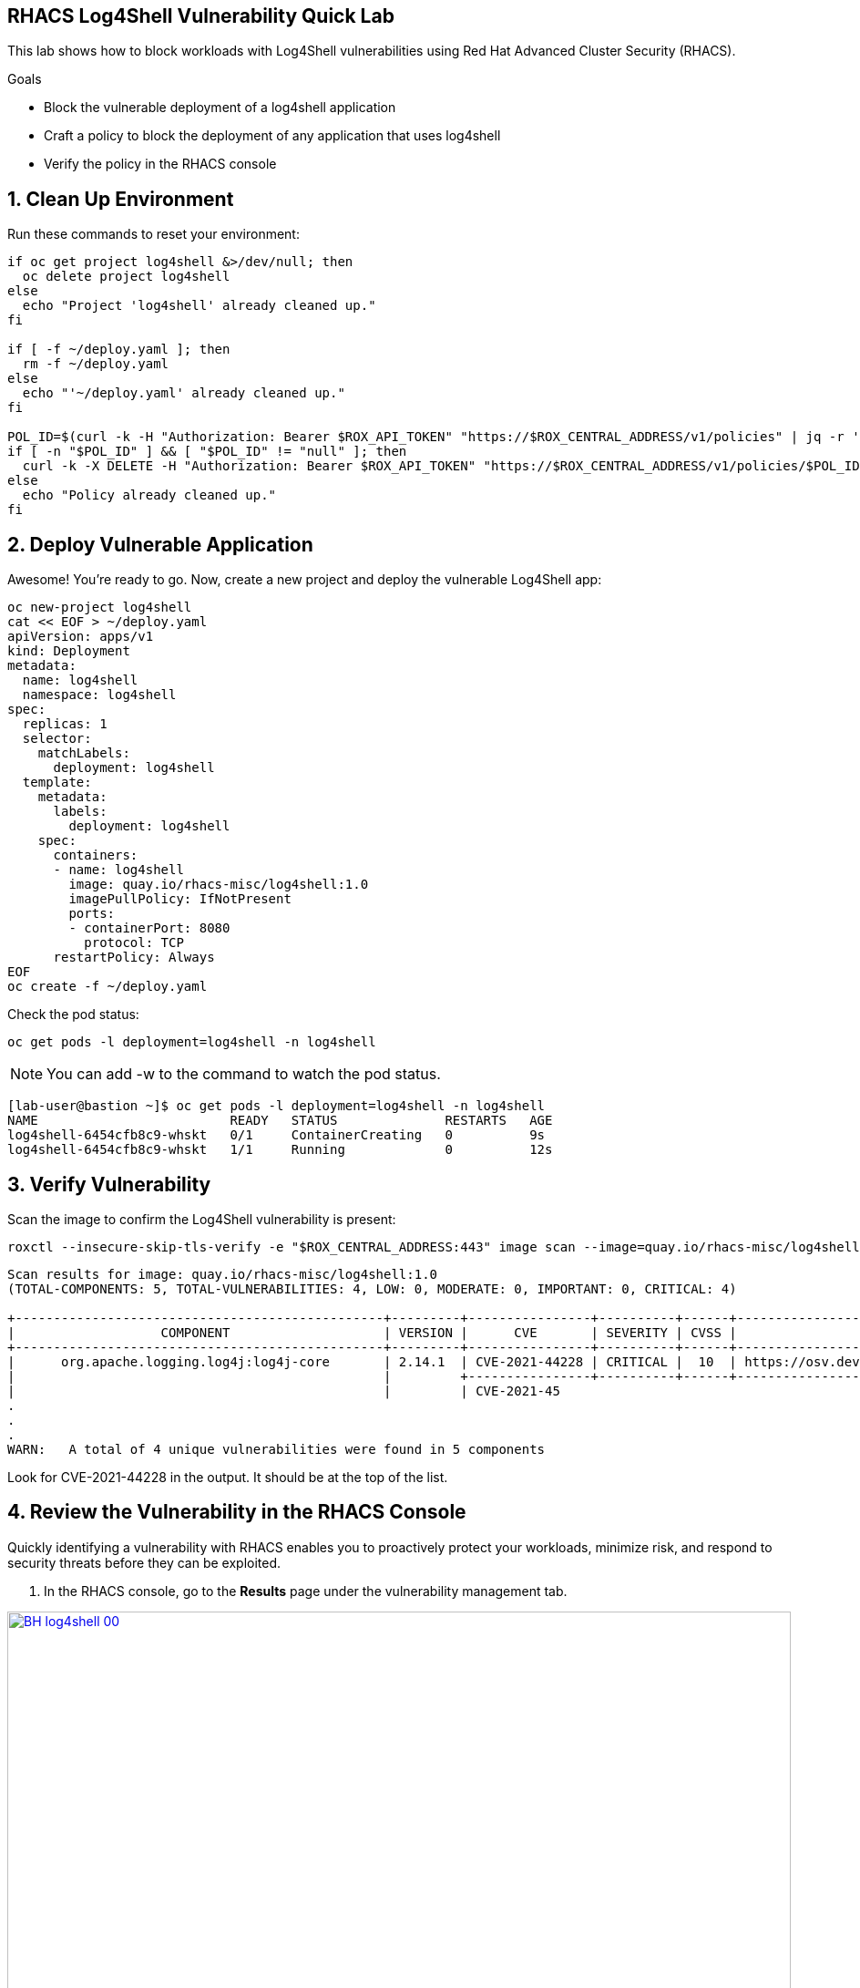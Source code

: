== RHACS Log4Shell Vulnerability Quick Lab

This lab shows how to block workloads with Log4Shell vulnerabilities using Red Hat Advanced Cluster Security (RHACS).

.Goals
* Block the vulnerable deployment of a log4shell application
* Craft a policy to block the deployment of any application that uses log4shell
* Verify the policy in the RHACS console

== 1. Clean Up Environment

Run these commands to reset your environment:

[source,sh,role=execute]
----
if oc get project log4shell &>/dev/null; then
  oc delete project log4shell
else
  echo "Project 'log4shell' already cleaned up."
fi

if [ -f ~/deploy.yaml ]; then
  rm -f ~/deploy.yaml
else
  echo "'~/deploy.yaml' already cleaned up."
fi

POL_ID=$(curl -k -H "Authorization: Bearer $ROX_API_TOKEN" "https://$ROX_CENTRAL_ADDRESS/v1/policies" | jq -r '.policies[] | select(.isDefault|not) | .id')
if [ -n "$POL_ID" ] && [ "$POL_ID" != "null" ]; then
  curl -k -X DELETE -H "Authorization: Bearer $ROX_API_TOKEN" "https://$ROX_CENTRAL_ADDRESS/v1/policies/$POL_ID"
else
  echo "Policy already cleaned up."
fi
----

== 2. Deploy Vulnerable Application

Awesome! You're ready to go. Now, create a new project and deploy the vulnerable Log4Shell app:

[source,sh,role=execute]
----
oc new-project log4shell
cat << EOF > ~/deploy.yaml
apiVersion: apps/v1
kind: Deployment
metadata:
  name: log4shell
  namespace: log4shell
spec:
  replicas: 1
  selector:
    matchLabels:
      deployment: log4shell
  template:
    metadata:
      labels:
        deployment: log4shell
    spec:
      containers:
      - name: log4shell
        image: quay.io/rhacs-misc/log4shell:1.0
        imagePullPolicy: IfNotPresent
        ports:
        - containerPort: 8080
          protocol: TCP
      restartPolicy: Always
EOF
oc create -f ~/deploy.yaml
----

Check the pod status:

[source,sh,role=execute]
----
oc get pods -l deployment=log4shell -n log4shell
----

NOTE: You can add -w to the command to watch the pod status.

[.console-output]
[source,sh]
----
[lab-user@bastion ~]$ oc get pods -l deployment=log4shell -n log4shell
NAME                         READY   STATUS              RESTARTS   AGE
log4shell-6454cfb8c9-whskt   0/1     ContainerCreating   0          9s
log4shell-6454cfb8c9-whskt   1/1     Running             0          12s
----


== 3. Verify Vulnerability

Scan the image to confirm the Log4Shell vulnerability is present:

[source,sh,role=execute]
----
roxctl --insecure-skip-tls-verify -e "$ROX_CENTRAL_ADDRESS:443" image scan --image=quay.io/rhacs-misc/log4shell:1.0 --force -o table --severity=CRITICAL
----

[.console-output]
[source,sh]
----
Scan results for image: quay.io/rhacs-misc/log4shell:1.0
(TOTAL-COMPONENTS: 5, TOTAL-VULNERABILITIES: 4, LOW: 0, MODERATE: 0, IMPORTANT: 0, CRITICAL: 4)

+------------------------------------------------+---------+----------------+----------+------+---------------------------------------------------+---------------+----------+---------------+
|                   COMPONENT                    | VERSION |      CVE       | SEVERITY | CVSS |                       LINK                        | FIXED VERSION | ADVISORY | ADVISORY LINK |
+------------------------------------------------+---------+----------------+----------+------+---------------------------------------------------+---------------+----------+---------------+
|      org.apache.logging.log4j:log4j-core       | 2.14.1  | CVE-2021-44228 | CRITICAL |  10  | https://osv.dev/vulnerability/GHSA-jfh8-c2jp-5v3q |    2.15.0     |    -     |       -       |
|                                                |         +----------------+----------+------+---------------------------------------------------+---------------+----------+---------------+
|                                                |         | CVE-2021-45
.
.
.
WARN:   A total of 4 unique vulnerabilities were found in 5 components
----

Look for CVE-2021-44228 in the output. It should be at the top of the list.

== 4. Review the Vulnerability in the RHACS Console

Quickly identifying a vulnerability with RHACS enables you to proactively protect your workloads, minimize risk, and respond to security threats before they can be exploited.

1. In the RHACS console, go to the **Results** page under the vulnerability management tab.

image::BH-log4shell-00.png[link=self, window=blank, width=100%]

[start=2]
2. Filter for the Log4Shell CVE (CVE-2021-44228).

image::BH-log4shell-01.png[link=self, window=blank, width=100%]

[start=3]
3. Click on the CVE-2021-44228 vulnerability to see the details.

image::BH-log4shell-02.png[link=self, window=blank, width=100%]

[start=4]
4. Click on the **quay.io/rhacs-misc/log4shell:1.0** tab to see the workload you deployed.

image::BH-log4shell-03.png[link=self, window=blank, width=100%]

== 5. Apply Policy to Block Log4Shell at the build, deploy and runtime stages

Below, you will be deploying one policy that will block the log4shell vulnerability.

This policy blocks images containing the vulnerable Log4j version at build, deploy, and runtime. Execute the following commands to create the policy in the stackrox namespace:

[source,sh,role=execute]
----
cat <<EOF > block-log4shell-policy.yaml
apiVersion: config.stackrox.io/v1alpha1
kind: SecurityPolicy
metadata:
  name: block-log4shell-cve-2021-44228
spec:
  policyName: block-log4shell-cve-2021-44228
  description: |
    Blocks deployments containing the Log4Shell (CVE-2021-44228) vulnerability in Log4j.
    This policy helps prevent exploitation of a critical remote code execution vulnerability
    in affected versions of the Log4j library.
  rationale: |
    The Log4Shell vulnerability (CVE-2021-44228) is a critical security issue in the Log4j
    library that allows remote code execution and has been widely exploited. Blocking deployments
    with this vulnerability reduces the risk of compromise and lateral movement in your cluster.
  remediation: |
    Update your application dependencies to use Log4j version 2.15.0 or later, which contains
    the fix for CVE-2021-44228. Rebuild and redeploy your application images after updating.
  categories:
    - Vulnerability Management
  lifecycleStages:
    - BUILD
    - DEPLOY
  eventSource: NOT_APPLICABLE
  severity: CRITICAL_SEVERITY
  enforcementActions:
    - FAIL_BUILD_ENFORCEMENT
    - SCALE_TO_ZERO_ENFORCEMENT
    - UNSATISFIABLE_NODE_CONSTRAINT_ENFORCEMENT
  policySections:
    - sectionName: Rule 1
      policyGroups:
        - fieldName: CVE
          booleanOperator: OR
          values:
            - value: CVE-2021-44228
  criteriaLocked: false
  mitreVectorsLocked: false
  isDefault: false
EOF

oc apply -f block-log4shell-policy.yaml -n stackrox
----

== 6. Review Violations

1. In the RHACS console, go to the **Violations** page.

image::BH-violations-00.png[link=self, window=blank, width=100%]

[start=2]
2. You should see the log4shell policy at the top of the list.

image::BH-violations-01.png[link=self, window=blank, width=100%]

Awesome! So we know you've "enforced" the policy. However, the workload is still running. This is because ACS will not kill a running workload to avoid disrupting the application.

[source,sh,role=execute]
----
oc get pods -l deployment=log4shell -n log4shell
----

But if you try to redeploy the application, you will see the following error:

[source,sh,role=execute]
----
oc create -f ~/deploy.yaml
----

[.console-output]
[source,sh]
----
Error from server (Failed currently enforced policies from RHACS): error when creating "/home/lab-user/deploy.yaml": admission webhook "policyeval.stackrox.io" denied the request: 
The attempted operation violated 1 enforced policy, described below:

Policy: block-log4shell-cve-2021-44228
- Description:
    ↳ Blocks deployments containing the Log4Shell (CVE-2021-44228) vulnerability in
      Log4j.
      This policy helps prevent exploitation of a critical remote code execution
      vulnerability
      in affected versions of the Log4j library.
- Rationale:
    ↳ The Log4Shell vulnerability (CVE-2021-44228) is a critical security issue in the
      Log4j
      library that allows remote code execution and has been widely exploited.
      Blocking deployments
      with this vulnerability reduces the risk of compromise and lateral movement in
      your cluster.
- Remediation:
    ↳ Update your application dependencies to use Log4j version 2.15.0 or later, which
      contains
      the fix for CVE-2021-44228. Rebuild and redeploy your application images after
      updating.
- Violations:
    - CVE-2021-44228 (CVSS 10) (severity Critical) found in component 'org.apache.logging.log4j:log4j-core' (version 2.14.1) in container 'log4shell'

In case of emergency, add the annotation {"admission.stackrox.io/break-glass": "ticket-1234"} to your deployment with an updated ticket number
----

Congrats! Moving forward no applications will be able to deploy with the vulnerable Log4j version!

== 7. Clean Up

Before you go! please Run these commands to clean up:

[source,sh,role=execute]
----
oc delete project log4shell || true
rm -f ~/deploy.yaml
oc delete sp block-log4shell-cve-2021-44228 -n stackrox

# Remove non-default policies (including log4shell)
ROX_CENTRAL_ADDRESS=$(oc -n stackrox get route central -o jsonpath='{.spec.host}')
curl -k -H "Authorization: Bearer $ROX_API_TOKEN" "https://$ROX_CENTRAL_ADDRESS/v1/policies" | \
  jq -r '.policies[] | select(.isDefault|not) | .id' | \
  xargs -I{} curl -k -X DELETE -H "Authorization: Bearer $ROX_API_TOKEN" "https://$ROX_CENTRAL_ADDRESS/v1/policies/{}"
----

Thanks! Enjoy Black Hat!
